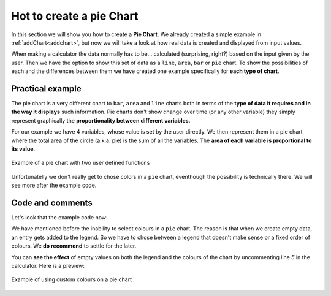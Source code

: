 .. _pieChart:
Hot to create a pie Chart
=========================

In this section we will show you how to create a **Pie Chart**. We already created a simple example in :ref:`addChart<addchart>`, but now we will take a look at how real data is created and displayed from input values.

When making a calculator the data normally has to be... calculated (surprising, right?) based on the input given by the user. Then we have the option to show this set of data as a ``line``, ``area``, ``bar`` or ``pie`` chart. To show the possibilities of each and the differences between them we have created one example specifically for **each type of chart**.

Practical example
-----------------

The pie chart is a very different chart to ``bar``, ``area`` and ``line`` charts both in terms of the **type of data it requires and in the way it displays** such information. Pie charts don't show change over time (or any other variable) they simply represent graphically the **proportionality between different variables.** 

For our example we have 4 variables, whose value is set by the user directly. We then represent them in a pie chart where the total area of the circle (a.k.a.  pie) is the sum of all the variables. The **area of each variable is proportional to its value**.

.. _pieChartIMG:
.. figure:: pieChart.png
   :scale: 80%
   :alt: list of colours available for Omni charts
   :align: center

   Example of a pie chart with two user defined functions

Unfortunatelly we don't really get to chose colors in a ``pie`` chart, eventhough the possibility is technically there. We will see more after the example code.

.. seealso::
    We have created a calculator using this code so that you can see the results for yourself. Check it out at `Charts (pie) <https://bb.omnicalculator.com/#/calculators/1992>`__ on BB

Code and comments
-----------------

Let's look that the example code now:

.. code-block:: javascript
    :linenos:
    :emphasize-lines: 4-9

    'use strict';

    omni.onResult(['tots'],function(ctx){
        var chartData = [{name: 'A-llegedly', value: ctx.getNumberValue('a')},
                         //{},{},{},{name:''},{},{},
                         {name: 'Might B' , value: ctx.getNumberValue('b')},
                         {name: 'C-mingly', value: ctx.getNumberValue('c')},
                         {name: 'D-niably', value: ctx.getNumberValue('d')},
                        ]; 
        ctx.addChart({type: 'pie',
                      data: chartData,
                      title: "Chart",
                      afterVariable: "",
                      alwaysShown: false
                    });
    });
    
We have mentioned before the inability to select colours in a ``pie`` chart.  The reason is that when we create empty data, an entry gets added to the legend. So we have to chose between a legend that doesn't make sense or a fixed order of colours. We **do recommend** to settle for the later.

You can **see the effect** of empty values on both the legend and the colours
of the chart by uncommenting line *5* in the calculator. Here is a preview:

.. figure:: pieChartLegend.png
   :scale: 80%
   :alt: legend with custom colours
   :align: center

   Example of using custom colours on a pie chart
